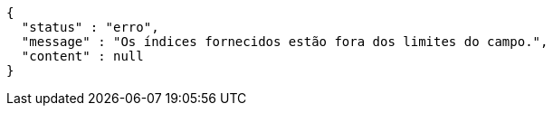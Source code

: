 [source,options="nowrap"]
----
{
  "status" : "erro",
  "message" : "Os índices fornecidos estão fora dos limites do campo.",
  "content" : null
}
----